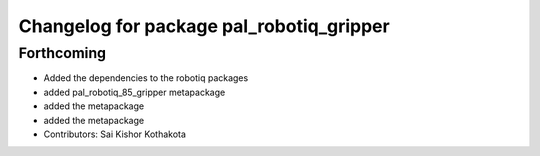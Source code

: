 ^^^^^^^^^^^^^^^^^^^^^^^^^^^^^^^^^^^^^^^^^
Changelog for package pal_robotiq_gripper
^^^^^^^^^^^^^^^^^^^^^^^^^^^^^^^^^^^^^^^^^

Forthcoming
-----------
* Added the dependencies to the robotiq packages
* added pal_robotiq_85_gripper metapackage
* added the metapackage
* added the metapackage
* Contributors: Sai Kishor Kothakota
